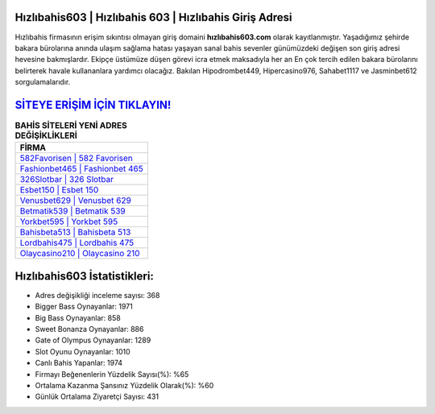 ﻿Hızlıbahis603 | Hızlıbahis 603 | Hızlıbahis Giriş Adresi
===================================

.. image:: images/hizlibahis-giris.jpg
   :width: 600
   
Hızlıbahis firmasının erişim sıkıntısı olmayan giriş domaini **hızlıbahis603.com** olarak kayıtlanmıştır. Yaşadığımız şehirde bakara bürolarına anında ulaşım sağlama hatası yaşayan sanal bahis sevenler günümüzdeki değişen son giriş adresi hevesine bakmışlardır. Ekipçe üstümüze düşen görevi icra etmek maksadıyla her an En çok tercih edilen bakara bürolarını belirterek havale kullananlara yardımcı olacağız. Bakılan Hipodrombet449, Hipercasino976, Sahabet1117 ve Jasminbet612 sorgulamalarıdır.

`SİTEYE ERİŞİM İÇİN TIKLAYIN! <https://cutt.ly/QwVVg2Vk>`_
==============

.. list-table:: **BAHİS SİTELERİ YENİ ADRES DEĞİŞİKLİKLERİ**
   :widths: 100
   :header-rows: 1

   * - FİRMA
   * - `582Favorisen | 582 Favorisen <582favorisen-582-favorisen-favorisen-giris-adresi.html>`_
   * - `Fashionbet465 | Fashionbet 465 <fashionbet465-fashionbet-465-fashionbet-giris-adresi.html>`_
   * - `326Slotbar | 326 Slotbar <326slotbar-326-slotbar-slotbar-giris-adresi.html>`_	 
   * - `Esbet150 | Esbet 150 <esbet150-esbet-150-esbet-giris-adresi.html>`_	 
   * - `Venusbet629 | Venusbet 629 <venusbet629-venusbet-629-venusbet-giris-adresi.html>`_ 
   * - `Betmatik539 | Betmatik 539 <betmatik539-betmatik-539-betmatik-giris-adresi.html>`_
   * - `Yorkbet595 | Yorkbet 595 <yorkbet595-yorkbet-595-yorkbet-giris-adresi.html>`_	 
   * - `Bahisbeta513 | Bahisbeta 513 <bahisbeta513-bahisbeta-513-bahisbeta-giris-adresi.html>`_
   * - `Lordbahis475 | Lordbahis 475 <lordbahis475-lordbahis-475-lordbahis-giris-adresi.html>`_
   * - `Olaycasino210 | Olaycasino 210 <olaycasino210-olaycasino-210-olaycasino-giris-adresi.html>`_
	 
Hızlıbahis603 İstatistikleri:
===================================	 
* Adres değişikliği inceleme sayısı: 368
* Bigger Bass Oynayanlar: 1971
* Big Bass Oynayanlar: 858
* Sweet Bonanza Oynayanlar: 886
* Gate of Olympus Oynayanlar: 1289
* Slot Oyunu Oynayanlar: 1010
* Canlı Bahis Yapanlar: 1974
* Firmayı Beğenenlerin Yüzdelik Sayısı(%): %65
* Ortalama Kazanma Şansınız Yüzdelik Olarak(%): %60
* Günlük Ortalama Ziyaretçi Sayısı: 431
